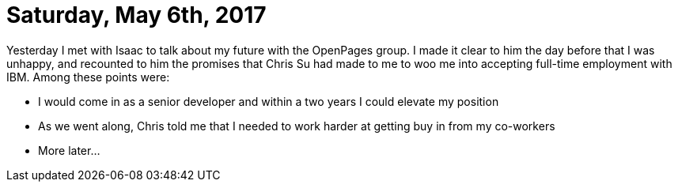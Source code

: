 = Saturday, May 6th, 2017

Yesterday I met with Isaac to talk about my future with the OpenPages group.  I made it clear to him the day before that I was unhappy, and recounted to him the promises that Chris Su had made to me to woo me into accepting full-time employment with IBM.  Among these points were:

	- I would come in as a senior developer and within a two years I could elevate my position
    - As we went along, Chris told me that I needed to work harder at getting buy in from my co-workers
    - More later...